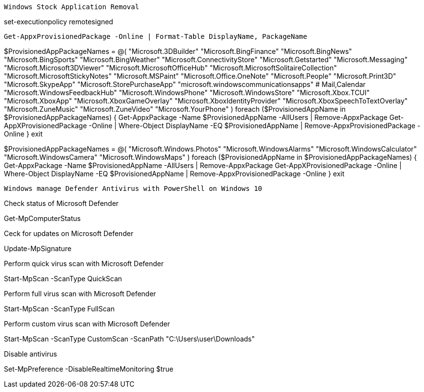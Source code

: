 -------------------------------------------------------------------------------
Windows Stock Application Removal
-------------------------------------------------------------------------------
set-executionpolicy remotesigned

[source, shell]
----
Get-AppxProvisionedPackage -Online | Format-Table DisplayName, PackageName
----

$ProvisionedAppPackageNames = @(
"Microsoft.3DBuilder"
"Microsoft.BingFinance"
"Microsoft.BingNews"
"Microsoft.BingSports"
"Microsoft.BingWeather"
"Microsoft.ConnectivityStore"
"Microsoft.Getstarted"
"Microsoft.Messaging"
"Microsoft.Microsoft3DViewer"
"Microsoft.MicrosoftOfficeHub"
"Microsoft.MicrosoftSolitaireCollection"
"Microsoft.MicrosoftStickyNotes"
"Microsoft.MSPaint"
"Microsoft.Office.OneNote"
"Microsoft.People"
"Microsoft.Print3D"
"Microsoft.SkypeApp"
"Microsoft.StorePurchaseApp"
"microsoft.windowscommunicationsapps" # Mail,Calendar
"Microsoft.WindowsFeedbackHub"
"Microsoft.WindowsPhone"
"Microsoft.WindowsStore"
"Microsoft.Xbox.TCUI"
"Microsoft.XboxApp"
"Microsoft.XboxGameOverlay"
"Microsoft.XboxIdentityProvider"
"Microsoft.XboxSpeechToTextOverlay"
"Microsoft.ZuneMusic"
"Microsoft.ZuneVideo"
"Microsoft.YourPhone"
)
foreach ($ProvisionedAppName in $ProvisionedAppPackageNames) {
Get-AppxPackage -Name $ProvisionedAppName -AllUsers | Remove-AppxPackage
Get-AppXProvisionedPackage -Online | Where-Object DisplayName -EQ $ProvisionedAppName | Remove-AppxProvisionedPackage -Online
}
exit


$ProvisionedAppPackageNames = @(
"Microsoft.Windows.Photos"
"Microsoft.WindowsAlarms"
"Microsoft.WindowsCalculator"
"Microsoft.WindowsCamera"
"Microsoft.WindowsMaps"
)
foreach ($ProvisionedAppName in $ProvisionedAppPackageNames) {
Get-AppxPackage -Name $ProvisionedAppName -AllUsers | Remove-AppxPackage
Get-AppXProvisionedPackage -Online | Where-Object DisplayName -EQ $ProvisionedAppName | Remove-AppxProvisionedPackage -Online
}
exit




-------------------------------------------------------------------------------
Windows manage Defender Antivirus with PowerShell on Windows 10
-------------------------------------------------------------------------------

Check status of Microsoft Defender

Get-MpComputerStatus

Ceck for updates on Microsoft Defender

Update-MpSignature

Perform quick virus scan with Microsoft Defender

Start-MpScan -ScanType QuickScan

Perform full virus scan with Microsoft Defender

Start-MpScan -ScanType FullScan

Perform custom virus scan with Microsoft Defender

Start-MpScan -ScanType CustomScan -ScanPath "C:\Users\user\Downloads"

Disable antivirus

Set-MpPreference -DisableRealtimeMonitoring $true










